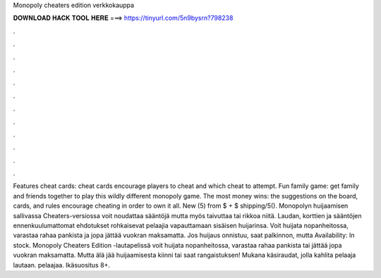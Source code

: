 Monopoly cheaters edition verkkokauppa

𝐃𝐎𝐖𝐍𝐋𝐎𝐀𝐃 𝐇𝐀𝐂𝐊 𝐓𝐎𝐎𝐋 𝐇𝐄𝐑𝐄 ===> https://tinyurl.com/5n9bysrn?798238

.

.

.

.

.

.

.

.

.

.

.

.

Features cheat cards: cheat cards encourage players to cheat and which cheat to attempt. Fun family game: get family and friends together to play this wildly different monopoly game. The most money wins: the suggestions on the board, cards, and rules encourage cheating in order to own it all. New (5) from $ + $ shipping/5(). Monopolyn huijaamisen sallivassa Cheaters-versiossa voit noudattaa sääntöjä mutta myös taivuttaa tai rikkoa niitä. Laudan, korttien ja sääntöjen ennenkuulumattomat ehdotukset rohkaisevat pelaajia vapauttamaan sisäisen huijarinsa. Voit huijata nopanheitossa, varastaa rahaa pankista ja jopa jättää vuokran maksamatta. Jos huijaus onnistuu, saat palkinnon, mutta Availability: In stock. Monopoly Cheaters Edition -lautapelissä voit huijata nopanheitossa, varastaa rahaa pankista tai jättää jopa vuokran maksamatta. Mutta älä jää huijaamisesta kiinni tai saat rangaistuksen! Mukana käsiraudat, jolla kahlita pelaaja lautaan. pelaajaa. Ikäsuositus 8+.